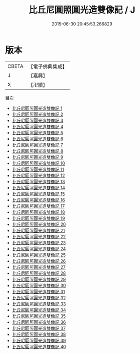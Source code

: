 #+TITLE: 比丘尼圓照圓光造雙像記 / J

#+DATE: 2015-08-30 20:45:53.266829
* 版本
 |     CBETA|【電子佛典集成】|
 |         J|【嘉興】    |
 |         X|【卍續】    |
目次
 - [[file:KR6k0173_001.txt][比丘尼圓照圓光造雙像記 1]]
 - [[file:KR6k0173_002.txt][比丘尼圓照圓光造雙像記 2]]
 - [[file:KR6k0173_003.txt][比丘尼圓照圓光造雙像記 3]]
 - [[file:KR6k0173_004.txt][比丘尼圓照圓光造雙像記 4]]
 - [[file:KR6k0173_005.txt][比丘尼圓照圓光造雙像記 5]]
 - [[file:KR6k0173_006.txt][比丘尼圓照圓光造雙像記 6]]
 - [[file:KR6k0173_007.txt][比丘尼圓照圓光造雙像記 7]]
 - [[file:KR6k0173_008.txt][比丘尼圓照圓光造雙像記 8]]
 - [[file:KR6k0173_009.txt][比丘尼圓照圓光造雙像記 9]]
 - [[file:KR6k0173_010.txt][比丘尼圓照圓光造雙像記 10]]
 - [[file:KR6k0173_011.txt][比丘尼圓照圓光造雙像記 11]]
 - [[file:KR6k0173_012.txt][比丘尼圓照圓光造雙像記 12]]
 - [[file:KR6k0173_013.txt][比丘尼圓照圓光造雙像記 13]]
 - [[file:KR6k0173_014.txt][比丘尼圓照圓光造雙像記 14]]
 - [[file:KR6k0173_015.txt][比丘尼圓照圓光造雙像記 15]]
 - [[file:KR6k0173_016.txt][比丘尼圓照圓光造雙像記 16]]
 - [[file:KR6k0173_017.txt][比丘尼圓照圓光造雙像記 17]]
 - [[file:KR6k0173_018.txt][比丘尼圓照圓光造雙像記 18]]
 - [[file:KR6k0173_019.txt][比丘尼圓照圓光造雙像記 19]]
 - [[file:KR6k0173_020.txt][比丘尼圓照圓光造雙像記 20]]
 - [[file:KR6k0173_021.txt][比丘尼圓照圓光造雙像記 21]]
 - [[file:KR6k0173_022.txt][比丘尼圓照圓光造雙像記 22]]
 - [[file:KR6k0173_023.txt][比丘尼圓照圓光造雙像記 23]]
 - [[file:KR6k0173_024.txt][比丘尼圓照圓光造雙像記 24]]
 - [[file:KR6k0173_025.txt][比丘尼圓照圓光造雙像記 25]]
 - [[file:KR6k0173_026.txt][比丘尼圓照圓光造雙像記 26]]
 - [[file:KR6k0173_027.txt][比丘尼圓照圓光造雙像記 27]]
 - [[file:KR6k0173_028.txt][比丘尼圓照圓光造雙像記 28]]
 - [[file:KR6k0173_029.txt][比丘尼圓照圓光造雙像記 29]]
 - [[file:KR6k0173_030.txt][比丘尼圓照圓光造雙像記 30]]
 - [[file:KR6k0173_031.txt][比丘尼圓照圓光造雙像記 31]]
 - [[file:KR6k0173_032.txt][比丘尼圓照圓光造雙像記 32]]
 - [[file:KR6k0173_033.txt][比丘尼圓照圓光造雙像記 33]]
 - [[file:KR6k0173_034.txt][比丘尼圓照圓光造雙像記 34]]
 - [[file:KR6k0173_035.txt][比丘尼圓照圓光造雙像記 35]]
 - [[file:KR6k0173_036.txt][比丘尼圓照圓光造雙像記 36]]
 - [[file:KR6k0173_037.txt][比丘尼圓照圓光造雙像記 37]]
 - [[file:KR6k0173_038.txt][比丘尼圓照圓光造雙像記 38]]
 - [[file:KR6k0173_039.txt][比丘尼圓照圓光造雙像記 39]]
 - [[file:KR6k0173_040.txt][比丘尼圓照圓光造雙像記 40]]
